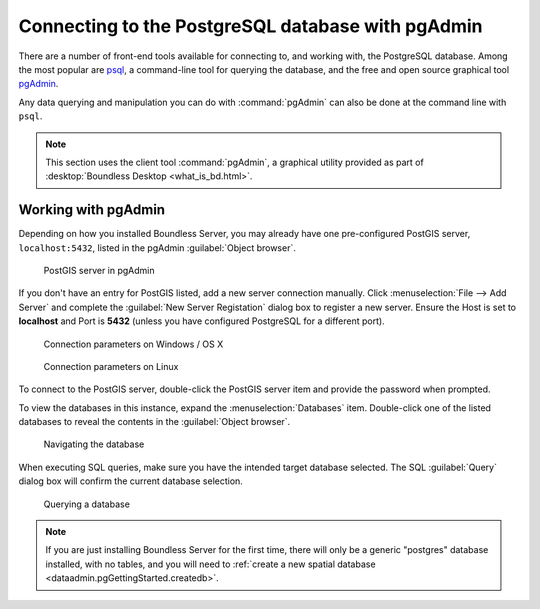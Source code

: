 ﻿.. _dataadmin.pgGettingStarted.pgadmin:


Connecting to the PostgreSQL database with pgAdmin
==================================================

There are a number of front-end tools available for connecting to, and working with, the PostgreSQL database. Among the most popular are `psql <http://www.postgresql.org/docs/9.6/static/app-psql.html>`_, a command-line tool for querying the database, and the free and open source graphical tool `pgAdmin <http://www.pgadmin.org/>`_.

Any data querying and manipulation you can do with :command:`pgAdmin` can also be done at the command line with ``psql``.

.. note:: This section uses the client tool :command:`pgAdmin`, a graphical utility provided as part of :desktop:`Boundless Desktop <what_is_bd.html>`.

Working with pgAdmin
--------------------

Depending on how you installed Boundless Server, you may already have one pre-configured PostGIS server, ``localhost:5432``, listed in the pgAdmin :guilabel:`Object browser`.

.. figure:: img/pgadmin_postgissrv.png

   PostGIS server in pgAdmin

If you don't have an entry for PostGIS listed, add a new server connection manually. Click :menuselection:`File --> Add Server` and complete the :guilabel:`New Server Registation` dialog box to register a new server. Ensure the Host is set to **localhost** and Port is **5432** (unless you have configured PostgreSQL for a different port). 

.. figure:: img/pgadmin_connectwindows.png

   Connection parameters on Windows / OS X

.. figure:: img/pgadmin_connectlinux.png

   Connection parameters on Linux


To connect to the PostGIS server, double-click the PostGIS server item and provide the password when prompted.

To view the databases in this instance, expand the :menuselection:`Databases` item. Double-click one of the listed databases to reveal the contents in the :guilabel:`Object browser`.  

.. figure:: img/pgadmin_treetable.png

   Navigating the database

When executing SQL queries, make sure you have the intended target database selected.  The SQL :guilabel:`Query` dialog box will confirm the current database selection.

.. figure:: img/pgadmin_querydb.png

   Querying a database

.. note:: If you are just installing Boundless Server for the first time, there will only be a generic "postgres" database installed, with no tables, and you will need to :ref:`create a new spatial database <dataadmin.pgGettingStarted.createdb>`.
